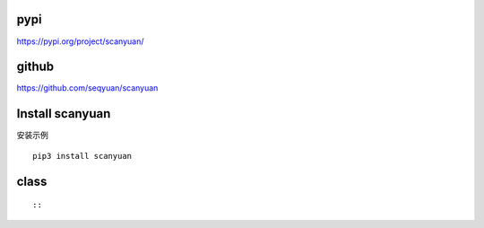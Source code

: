 pypi
=================

https://pypi.org/project/scanyuan/

github
=================

https://github.com/seqyuan/scanyuan

Install scanyuan
=================
安装示例
::

    pip3 install scanyuan

class
=================

::


::


                
::


